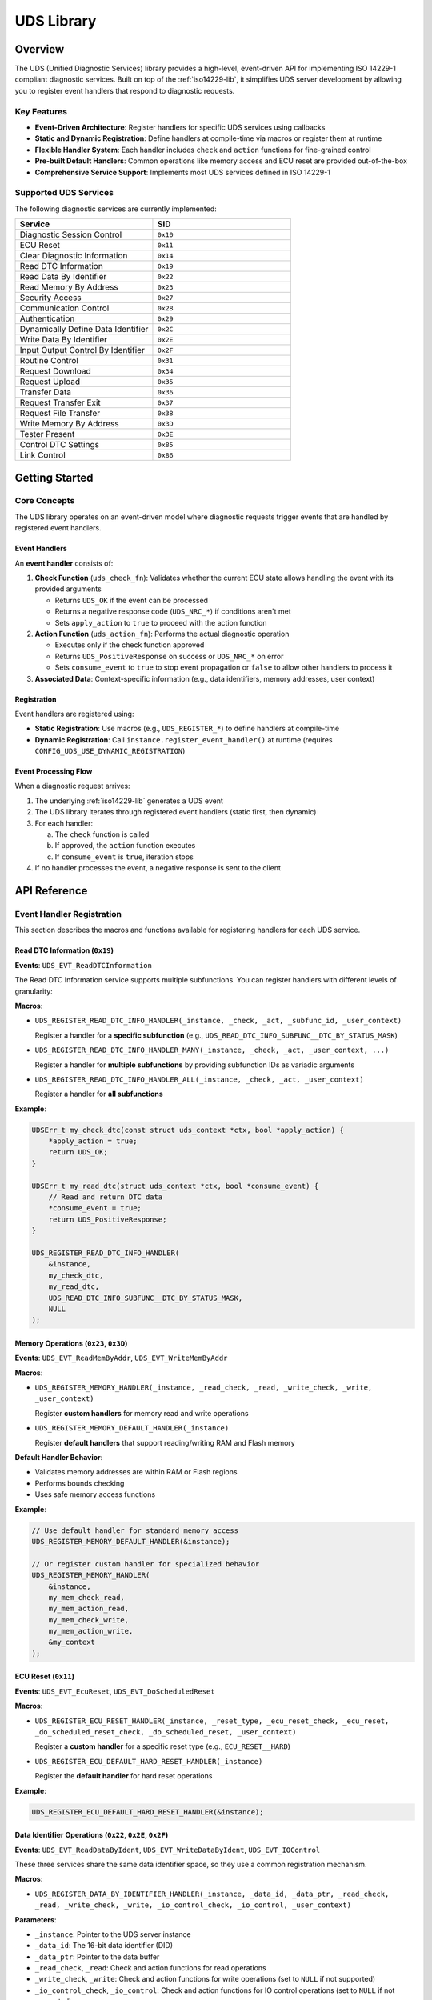 .. _uds-lib:

UDS Library
###########

Overview
********

The UDS (Unified Diagnostic Services) library provides a high-level, event-driven API for implementing ISO 14229-1 compliant diagnostic services. Built on top of the :ref:`iso14229-lib`, it simplifies UDS server development by allowing you to register event handlers that respond to diagnostic requests.

Key Features
============

- **Event-Driven Architecture**: Register handlers for specific UDS services using callbacks
- **Static and Dynamic Registration**: Define handlers at compile-time via macros or register them at runtime
- **Flexible Handler System**: Each handler includes ``check`` and ``action`` functions for fine-grained control
- **Pre-built Default Handlers**: Common operations like memory access and ECU reset are provided out-of-the-box
- **Comprehensive Service Support**: Implements most UDS services defined in ISO 14229-1

Supported UDS Services
=======================

The following diagnostic services are currently implemented:

.. list-table::
    :header-rows: 1
    :widths: 50 50

    * - Service
      - SID
    * - Diagnostic Session Control
      - ``0x10``
    * - ECU Reset
      - ``0x11``
    * - Clear Diagnostic Information
      - ``0x14``
    * - Read DTC Information
      - ``0x19``
    * - Read Data By Identifier
      - ``0x22``
    * - Read Memory By Address
      - ``0x23``
    * - Security Access
      - ``0x27``
    * - Communication Control
      - ``0x28``
    * - Authentication
      - ``0x29``
    * - Dynamically Define Data Identifier
      - ``0x2C``
    * - Write Data By Identifier
      - ``0x2E``
    * - Input Output Control By Identifier
      - ``0x2F``
    * - Routine Control
      - ``0x31``
    * - Request Download
      - ``0x34``
    * - Request Upload
      - ``0x35``
    * - Transfer Data
      - ``0x36``
    * - Request Transfer Exit
      - ``0x37``
    * - Request File Transfer
      - ``0x38``
    * - Write Memory By Address
      - ``0x3D``
    * - Tester Present
      - ``0x3E``
    * - Control DTC Settings
      - ``0x85``
    * - Link Control
      - ``0x86``

Getting Started
***************

Core Concepts
=============

The UDS library operates on an event-driven model where diagnostic requests trigger events that are handled by registered event handlers.

Event Handlers
--------------

An **event handler** consists of:

1. **Check Function** (``uds_check_fn``): Validates whether the current ECU state allows handling the event with its provided arguments
   
   - Returns ``UDS_OK`` if the event can be processed
   - Returns a negative response code (``UDS_NRC_*``) if conditions aren't met
   - Sets ``apply_action`` to ``true`` to proceed with the action function

2. **Action Function** (``uds_action_fn``): Performs the actual diagnostic operation
   
   - Executes only if the check function approved
   - Returns ``UDS_PositiveResponse`` on success or ``UDS_NRC_*`` on error
   - Sets ``consume_event`` to ``true`` to stop event propagation or ``false`` to allow other handlers to process it

3. **Associated Data**: Context-specific information (e.g., data identifiers, memory addresses, user context)

Registration
------------

Event handlers are registered using:

- **Static Registration**: Use macros (e.g., ``UDS_REGISTER_*``) to define handlers at compile-time
- **Dynamic Registration**: Call ``instance.register_event_handler()`` at runtime (requires ``CONFIG_UDS_USE_DYNAMIC_REGISTRATION``)

Event Processing Flow
---------------------

When a diagnostic request arrives:

1. The underlying :ref:`iso14229-lib` generates a UDS event
2. The UDS library iterates through registered event handlers (static first, then dynamic)
3. For each handler:
   
   a. The ``check`` function is called
   b. If approved, the ``action`` function executes
   c. If ``consume_event`` is ``true``, iteration stops

4. If no handler processes the event, a negative response is sent to the client

API Reference
*************

Event Handler Registration
===========================

This section describes the macros and functions available for registering handlers for each UDS service.

Read DTC Information (``0x19``)
--------------------------------

**Events**: ``UDS_EVT_ReadDTCInformation``

The Read DTC Information service supports multiple subfunctions. You can register handlers with different levels of granularity:

**Macros**:

- ``UDS_REGISTER_READ_DTC_INFO_HANDLER(_instance, _check, _act, _subfunc_id, _user_context)``
  
  Register a handler for a **specific subfunction** (e.g., ``UDS_READ_DTC_INFO_SUBFUNC__DTC_BY_STATUS_MASK``)

- ``UDS_REGISTER_READ_DTC_INFO_HANDLER_MANY(_instance, _check, _act, _user_context, ...)``
  
  Register a handler for **multiple subfunctions** by providing subfunction IDs as variadic arguments

- ``UDS_REGISTER_READ_DTC_INFO_HANDLER_ALL(_instance, _check, _act, _user_context)``
  
  Register a handler for **all subfunctions**

**Example**:

.. code-block:: c

    UDSErr_t my_check_dtc(const struct uds_context *ctx, bool *apply_action) {
        *apply_action = true;
        return UDS_OK;
    }

    UDSErr_t my_read_dtc(struct uds_context *ctx, bool *consume_event) {
        // Read and return DTC data
        *consume_event = true;
        return UDS_PositiveResponse;
    }

    UDS_REGISTER_READ_DTC_INFO_HANDLER(
        &instance,
        my_check_dtc,
        my_read_dtc,
        UDS_READ_DTC_INFO_SUBFUNC__DTC_BY_STATUS_MASK,
        NULL
    );

Memory Operations (``0x23``, ``0x3D``)
---------------------------------------

**Events**: ``UDS_EVT_ReadMemByAddr``, ``UDS_EVT_WriteMemByAddr``

**Macros**:

- ``UDS_REGISTER_MEMORY_HANDLER(_instance, _read_check, _read, _write_check, _write, _user_context)``
  
  Register **custom handlers** for memory read and write operations

- ``UDS_REGISTER_MEMORY_DEFAULT_HANDLER(_instance)``
  
  Register **default handlers** that support reading/writing RAM and Flash memory

**Default Handler Behavior**:

- Validates memory addresses are within RAM or Flash regions
- Performs bounds checking
- Uses safe memory access functions

**Example**:

.. code-block:: c

    // Use default handler for standard memory access
    UDS_REGISTER_MEMORY_DEFAULT_HANDLER(&instance);

    // Or register custom handler for specialized behavior
    UDS_REGISTER_MEMORY_HANDLER(
        &instance,
        my_mem_check_read,
        my_mem_action_read,
        my_mem_check_write,
        my_mem_action_write,
        &my_context
    );

ECU Reset (``0x11``)
--------------------

**Events**: ``UDS_EVT_EcuReset``, ``UDS_EVT_DoScheduledReset``

**Macros**:

- ``UDS_REGISTER_ECU_RESET_HANDLER(_instance, _reset_type, _ecu_reset_check, _ecu_reset, _do_scheduled_reset_check, _do_scheduled_reset, _user_context)``
  
  Register a **custom handler** for a specific reset type (e.g., ``ECU_RESET__HARD``)

- ``UDS_REGISTER_ECU_DEFAULT_HARD_RESET_HANDLER(_instance)``
  
  Register the **default handler** for hard reset operations

**Example**:

.. code-block:: c

    UDS_REGISTER_ECU_DEFAULT_HARD_RESET_HANDLER(&instance);

Data Identifier Operations (``0x22``, ``0x2E``, ``0x2F``)
----------------------------------------------------------

**Events**: ``UDS_EVT_ReadDataByIdent``, ``UDS_EVT_WriteDataByIdent``, ``UDS_EVT_IOControl``

These three services share the same data identifier space, so they use a common registration mechanism.

**Macros**:

- ``UDS_REGISTER_DATA_BY_IDENTIFIER_HANDLER(_instance, _data_id, _data_ptr, _read_check, _read, _write_check, _write, _io_control_check, _io_control, _user_context)``

**Parameters**:

- ``_instance``: Pointer to the UDS server instance
- ``_data_id``: The 16-bit data identifier (DID)
- ``_data_ptr``: Pointer to the data buffer
- ``_read_check``, ``_read``: Check and action functions for read operations
- ``_write_check``, ``_write``: Check and action functions for write operations (set to ``NULL`` if not supported)
- ``_io_control_check``, ``_io_control``: Check and action functions for IO control operations (set to ``NULL`` if not supported)
- ``_user_context``: Optional user-defined context

**Example**:

.. code-block:: c

    static uint16_t vehicle_speed = 0;

    UDSErr_t read_speed_check(const struct uds_context *ctx, bool *apply) {
        *apply = true;
        return UDS_OK;
    }

    UDSErr_t read_speed_action(struct uds_context *ctx, bool *consume) {
        // Data is automatically copied from vehicle_speed
        *consume = true;
        return UDS_PositiveResponse;
    }

    UDS_REGISTER_DATA_BY_IDENTIFIER_HANDLER(
        &instance,           // Instance
        0xF123,              // Custom DID
        &vehicle_speed,      // Data pointer
        read_speed_check,    // Read check
        read_speed_action,   // Read action
        NULL, NULL,          // No write support
        NULL, NULL,          // No IO control support
        NULL                 // User context
    );

Diagnostic Session Control (``0x10``)
--------------------------------------

**Events**: ``UDS_EVT_DiagSessCtrl``, ``UDS_EVT_SessionTimeout``

**Macros**:

- ``UDS_REGISTER_DIAG_SESSION_CTRL_HANDLER(_instance, _diag_session_ctrl_check, _diag_session_ctrl, _session_timeout_check, _session_timeout, _user_context)``

**Note**: This handler is **optional**. Session change requests succeed even without a custom handler. The library automatically manages session state.

**Accessing Current Session**:

.. code-block:: c

    struct uds_instance_t instance;
    uint8_t current_session = instance.iso14229.server.sessionType;

.. warning::

    If you use ``UDS_REGISTER_LINK_CONTROL_DEFAULT_HANDLER()``, it registers its own session handler. Ensure your custom handler doesn't consume session events if both are used.

Clear Diagnostic Information (``0x14``)
----------------------------------------

**Events**: ``UDS_EVT_ClearDiagnosticInfo``

**Macros**:

- ``UDS_REGISTER_CLEAR_DIAG_INFO_HANDLER(_instance, _check, _act, _user_context)``

Routine Control (``0x31``)
---------------------------

**Events**: ``UDS_EVT_RoutineCtrl``

**Macros**:

- ``UDS_REGISTER_ROUTINE_CONTROL_HANDLER(_instance, _routine_id, _check, _act, _user_context)``

The action function must handle all subfunctions:

- ``UDS_ROUTINE_CONTROL__START_ROUTINE`` (``0x01``)
- ``UDS_ROUTINE_CONTROL__STOP_ROUTINE`` (``0x02``)
- ``UDS_ROUTINE_CONTROL__REQUEST_ROUTINE_RESULTS`` (``0x03``)

Security Access (``0x27``)
---------------------------

**Events**: ``UDS_EVT_SecAccessRequestSeed``, ``UDS_EVT_SecAccessValidateKey``

**Macros**:

- ``UDS_REGISTER_SECURITY_ACCESS_HANDLER(_instance, _request_seed_check, _request_seed_act, _validate_key_check, _validate_key_act, _user_context)``

**Accessing Current Security Level**:

.. code-block:: c

    struct uds_instance_t instance;
    uint8_t security_level = instance.iso14229.server.securityLevel;

Communication Control (``0x28``)
---------------------------------

**Events**: ``UDS_EVT_CommCtrl``

**Macros**:

- ``UDS_REGISTER_COMMUNICATION_CONTROL_HANDLER(_instance, _check, _act, _user_context)``

Control DTC Setting (``0x85``)
-------------------------------

**Events**: ``UDS_EVT_ControlDTCSetting``

**Macros**:

- ``UDS_REGISTER_CONTROL_DTC_SETTING_HANDLER(_instance, _check, _act, _user_context)``

Dynamically Define Data Identifier (``0x2C``)
----------------------------------------------

**Events**: ``UDS_EVT_DynamicDefineDataId``

**Macros**:

- ``UDS_REGISTER_DYNAMICALLY_DEFINE_DATA_IDS_HANDLER(_instance, _check, _act, _user_context)``
  
  Register a **custom handler**

- ``UDS_REGISTER_DYNAMICALLY_DEFINE_DATA_IDS_DEFAULT_HANDLER(_instance)``
  
  Register the **default handler** (recommended)

.. important::

    Requires ``CONFIG_UDS_USE_DYNAMIC_REGISTRATION=y`` in your prj.conf

.. warning::

    Implementing this service requires managing internal UDS library structures. **Use the default handler unless you have specific requirements.**

Authentication (``0x29``)
--------------------------

**Events**: ``UDS_EVT_Auth``, ``UDS_EVT_AuthTimeout``

**Macros**:

- ``UDS_REGISTER_AUTHENTICATION_HANDLER(_instance, _auth_check, _auth_act, _timeout_check, _timeout_act, _user_context)``

**Managing Authentication State**:

Unlike session and security level, authentication state is **not stored internally**. You must manage it in your application.

**Recommended Approach**: Store authentication data in a user context:

.. code-block:: c

    struct my_auth_context {
        bool authenticated;
        uint8_t auth_level;
        // Additional authentication data
    };

    struct my_auth_context auth_ctx = { .authenticated = false };
    
    struct uds_instance_t instance;
    uds_init(&instance, &iso_tp_config, &can_dev, &auth_ctx);

    UDSErr_t my_auth_check(const struct uds_context *ctx, bool *apply_action) {
        struct my_auth_context *auth = 
            (struct my_auth_context *)ctx->instance->user_context;
        
        // Check authentication state
        if (auth->authenticated) {
            *apply_action = true;
            return UDS_OK;
        }
        return UDS_NRC_SECURITY_ACCESS_DENIED;
    }

Tester Present (``0x3E``)
--------------------------

**Events**: ``UDS_EVT_TesterPresent``

This service is handled automatically by the library. No custom event handlers are needed.

Link Control (``0x87``)
------------------------

**Events**: ``UDS_EVT_LinkControl``

**Macros**:

- ``UDS_REGISTER_LINK_CONTROL_HANDLER(_instance, _check, _act, _user_context)``
  
  Register a **custom handler**

- ``UDS_REGISTER_LINK_CONTROL_DEFAULT_HANDLER(_instance)``
  
  Register the **default handler** (recommended)

**Configuration**:

.. code-block:: cfg

    # In prj.conf
    CONFIG_UDS_USE_LINK_CONTROL=y
    CONFIG_UDS_DEFAULT_CAN_BITRATE=500000

.. important::

    - Requires ``CONFIG_UDS_USE_LINK_CONTROL=y``
    - Must set ``CONFIG_UDS_DEFAULT_CAN_BITRATE`` to your CAN interface's default baudrate because the default bitrate cannot be queried in code.

**Default Handler Behavior**:

- Handles baudrate transitions
- Automatically restores default baudrate on session timeout
- Registers its own session control handler

.. warning::

    The default link control handler registers a session event handler. If you use both this and a custom session handler, ensure your handler **does not consume** session events.

Data Transfer Services (``0x34``, ``0x35``, ``0x36``, ``0x37``, ``0x38``)
--------------------------------------------------------------------------

**Events**: ``UDS_EVT_RequestDownload``, ``UDS_EVT_RequestUpload``, ``UDS_EVT_TransferData``, ``UDS_EVT_RequestTransferExit``, ``UDS_EVT_RequestFileTransfer``

These services are handled internally by the library and **do not support custom handlers**.

**Configuration**:

.. code-block:: cfg

    # In prj.conf
    CONFIG_UDS_FILE_TRANSFER=y              # Required for file transfer (0x38)

Dynamic Registration
====================

For scenarios where handlers need to be registered at runtime (e.g., based on configuration files, runtime conditions), the library supports dynamic registration.

**Prerequisites**:

.. code-block:: cfg

    # In prj.conf
    CONFIG_UDS_USE_DYNAMIC_REGISTRATION=y

**Registration Process**:

1. Create a ``struct uds_registration_t`` object with the desired configuration
2. Call ``instance.register_event_handler()``
3. Store the returned ``dynamic_id`` for later unregistration

**Example**:

.. code-block:: c

    struct uds_instance_t instance;
    
    // Create registration
    struct uds_registration_t reg = {
        .instance = &instance,
        .type = UDS_REGISTRATION_TYPE__DATA_IDENTIFIER,
        .data_identifier = {
            .data_id = 0xF190,
            .data = &my_vin_data,
            .read = {
                .check = my_read_check,
                .action = my_read_action
            },
            .user_context = NULL
        }
    };
    
    // Register dynamically
    uint32_t dynamic_id;
    struct uds_registration_t *reg_ptr;
    int ret = instance.register_event_handler(&instance, reg, &dynamic_id, &reg_ptr);
    
    if (ret == 0) {
        // Registration successful
    }
    
    // Later, unregister
    instance.unregister_event_handler(&instance, dynamic_id);

**Notes**:

- Examine the static registration macros in ``ardep/uds_macro.h`` for guidance on structuring registration objects
- Dynamic handlers are checked **after** static handlers during event processing
- Returns ``-ENOSPC`` if all dynamic IDs are exhausted (1 to UINT32_MAX)

Advanced Topics
***************

Internals and Architecture
===========================

The UDS library uses Zephyr's `Iterable Sections <https://docs.zephyrproject.org/4.2.0/kernel/iterable_sections/index.html>`_ for static event handlers and a singly-linked list for dynamic handlers.

**Event Processing Order**:

1. **Static handlers** (defined via macros) - stored in iterable sections
2. **Dynamic handlers** (registered at runtime) - stored in linked list
3. **Default negative response** - if no handler processed the event

**Performance Considerations**:

- Static handlers have O(n) lookup time but zero memory allocation overhead
- Dynamic handlers also have O(n) lookup but require heap allocation

Handler Interaction
===================

Multiple handlers can be registered for the same event type. The library processes them in order until one consumes the event.

**Event Consumption**:

- Set ``consume_event = true`` to stop further processing
- Set ``consume_event = false`` to allow subsequent handlers to process the event

**Use Cases for Non-Consuming Handlers**:

- Logging/monitoring without affecting normal processing

Best Practices
==============

1. **Use Default Handlers When Possible**
   
   The library provides tested implementations for common operations (memory access, ECU reset, link control). Use them unless you have specific requirements.

2. **Always Set consume_event**
   
   Explicitly set the ``consume_event`` flag in your action functions. Don't rely on default values.

3. **Validate in Check Functions**
   
   Perform all validation in the ``check`` function. The ``action`` function should assume preconditions are met.

4. **Return Appropriate NRCs**
   
   Use ISO 14229-1 defined negative response codes (``UDS_NRC_*``) to provide meaningful feedback to diagnostic clients.

5. **Manage State Carefully**
   
   For services like Authentication that don't store internal state, use the ``user_context`` to maintain necessary information.

6. **Test Session and Security Interactions**
   
   Many UDS services require specific diagnostic sessions or security levels. Ensure your handlers check these preconditions.

Troubleshooting
===============

**Handler Not Being Called**

- Verify the handler is registered (check return value of dynamic registration)
- Ensure ``check`` function returns ``UDS_OK`` and sets ``apply_action = true``
- Check if an earlier handler consumed the event
- For static handlers, verify the macro is at file scope (not in a function)

**Wrong NRC Returned**

- Check that your ``check`` function returns the correct NRC
- Verify your ``action`` function doesn't override the NRC on error paths
- Ensure you're not consuming events that should be handled by later handlers

**Link Control Issues**

- Verify ``CONFIG_UDS_DEFAULT_CAN_BITRATE`` matches your hardware configuration
- Check CAN driver supports runtime baudrate changes
- Ensure session handler doesn't consume events when using default link control

**Dynamic Registration Fails**

- Confirm ``CONFIG_UDS_USE_DYNAMIC_REGISTRATION=y``
- Check available heap memory
- Verify you're not exceeding UINT32_MAX registrations

Further Reading
===============

- :ref:`iso14229-lib` - Underlying ISO-TP and UDS protocol implementation
- `ISO 14229-1:2020 <https://www.iso.org/standard/72439.html>`_ - UDS specification
- `Zephyr Iterable Sections <https://docs.zephyrproject.org/latest/kernel/iterable_sections/index.html>`_ - Understanding static registration